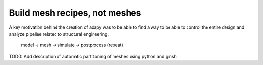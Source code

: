 Build mesh recipes, not meshes
==========================================================

A key motivation behind the creation of adapy was to be able to find a way to be able to control the entire
design and analyze pipeline related to structural engineering.


    model -> mesh -> simulate -> postprocess (repeat)

TODO: Add description of automatic partitioning of meshes using python and gmsh